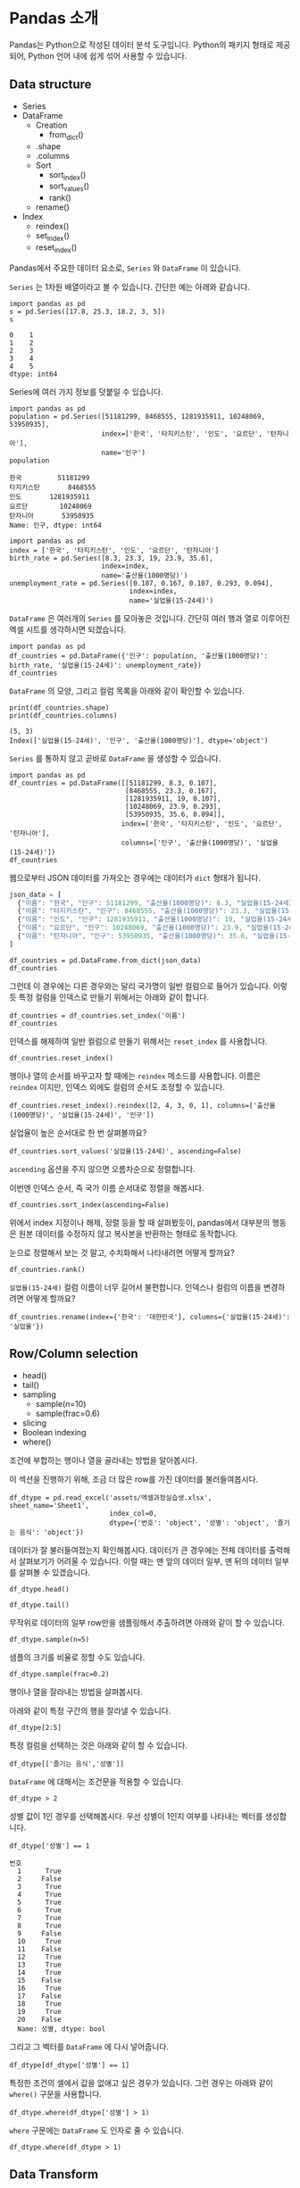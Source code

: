 * Pandas 소개

#+BEGIN_SRC ipython :session :exports none
  %matplotlib inline
  from tabulate import tabulate

  def tab(df):
      print(tabulate(df, headers='keys', tablefmt='orgtbl'))
#+END_SRC

Pandas는 Python으로 작성된 데이터 분석 도구입니다. Python의 패키지 형태로 제공되어, Python 언어 내에 쉽게 섞어 사용할 수 있습니다.


** Data structure

   - Series
   - DataFrame
     - Creation
       - from_dict()
     - .shape
     - .columns
     - Sort
       - sort_index()
       - sort_values()
       - rank()
     - rename()
   - Index
     - reindex()
     - set_index()
     - reset_index()


Pandas에서 주요한 데이터 요소로, ~Series~ 와 ~DataFrame~ 이 있습니다.

~Series~ 는 1차원 배열이라고 볼 수 있습니다. 간단한 예는 아래와 같습니다.

#+BEGIN_SRC ipython :session :results raw :exports both
  import pandas as pd
  s = pd.Series([17.8, 25.3, 18.2, 3, 5])
  s
#+END_SRC

#+RESULTS:
#+BEGIN_EXAMPLE
  0    1
  1    2
  2    3
  3    4
  4    5
  dtype: int64
#+END_EXAMPLE

Series에 여러 가지 정보를 덧붙일 수 있습니다.

#+BEGIN_SRC ipython :session :results raw :exports both
  import pandas as pd
  population = pd.Series([51181299, 8468555, 1281935911, 10248069, 53950935],
                         index=['한국', '타지키스탄', '인도', '요르단', '탄자니아'],
                         name='인구')
  population
#+END_SRC

#+RESULTS:
#+BEGIN_EXAMPLE
  한국         51181299
  타지키스탄       8468555
  인도       1281935911
  요르단        10248069
  탄자니아       53950935
  Name: 인구, dtype: int64
#+END_EXAMPLE

#+BEGIN_SRC ipython :session :results raw :exports both
  import pandas as pd
  index = ['한국', '타지키스탄', '인도', '요르단', '탄자니아']
  birth_rate = pd.Series([8.3, 23.3, 19, 23.9, 35.6],
                         index=index,
                         name='출산율(1000명당)')
  unemployment_rate = pd.Series([0.107, 0.167, 0.107, 0.293, 0.094],
                                index=index,
                                name='실업율(15-24세)')
#+END_SRC

~DataFrame~ 은 여러개의 ~Series~ 를 모아놓은 것입니다. 간단히 여러 행과 열로 이루어진 엑셀 시트를 생각하시면 되겠습니다.

#+BEGIN_SRC ipython :session :results raw :exports code
  import pandas as pd
  df_countries = pd.DataFrame({'인구': population, '출산율(1000명당)': birth_rate, '실업율(15-24세)': unemployment_rate})
  df_countries
#+END_SRC

#+BEGIN_SRC ipython :session :results raw output :exports result
tab(df_countries)
#+END_SRC
#+RESULTS:
|            | 실업율(15-24세) |        인구 | 출산율(1000명당) |
|------------+-----------------+-------------+------------------|
| 한국       |           0.107 | 5.11813e+07 |              8.3 |
| 타지키스탄 |           0.167 | 8.46856e+06 |             23.3 |
| 인도       |           0.107 | 1.28194e+09 |               19 |
| 요르단     |           0.293 | 1.02481e+07 |             23.9 |
| 탄자니아   |           0.094 | 5.39509e+07 |             35.6 |

~DataFrame~ 의 모양, 그리고 컬럼 목록을 아래와 같이 확인할 수 있습니다.

#+BEGIN_SRC ipython :session :results output :exports both
  print(df_countries.shape)
  print(df_countries.columns)
#+END_SRC

#+RESULTS:
: (5, 3)
: Index(['실업율(15-24세)', '인구', '출산율(1000명당)'], dtype='object')


~Series~ 를 통하지 않고 곧바로 ~DataFrame~ 을 생성할 수 있습니다.

#+BEGIN_SRC ipython :session :results raw :exports code
  import pandas as pd
  df_countries = pd.DataFrame([[51181299, 8.3, 0.107],
                               [8468555, 23.3, 0.167],
                               [1281935911, 19, 0.107],
                               [10248069, 23.9, 0.293],
                               [53950935, 35.6, 0.094]],
                              index=['한국', '타지키스탄', '인도', '요르단', '탄자니아'],
                              columns=['인구', '출산율(1000명당)', '실업율(15-24세)'])
  df_countries
#+END_SRC

#+BEGIN_SRC ipython :session :results raw output :exports result
tab(df_countries)
#+END_SRC

#+RESULTS:
|            |        인구 | 출산율(1000명당) | 실업율(15-24세) |
|------------+-------------+------------------+-----------------|
| 한국       | 5.11813e+07 |              8.3 |           0.107 |
| 타지키스탄 | 8.46856e+06 |             23.3 |           0.167 |
| 인도       | 1.28194e+09 |               19 |           0.107 |
| 요르단     | 1.02481e+07 |             23.9 |           0.293 |
| 탄자니아   | 5.39509e+07 |             35.6 |           0.094 |


웹으로부터 JSON 데이터를 가져오는 경우에는 데이터가 ~dict~ 형태가 됩니다.


#+BEGIN_SRC javascript
  json_data = [
    {"이름": "한국", "인구": 51181299, "출산율(1000명당)": 8.3, "실업율(15-24세)": 0.107},
    {"이름": "타지키스탄", "인구": 8468555, "출산율(1000명당)": 23.3, "실업율(15-24세)": 0.167},
    {"이름": "인도", "인구": 1281935911, "출산율(1000명당)": 19, "실업율(15-24세)": 0.107},
    {"이름": "요르단", "인구": 10248069, "출산율(1000명당)": 23.9, "실업율(15-24세)": 0.293},
    {"이름": "탄자니아", "인구": 53950935, "출산율(1000명당)": 35.6, "실업율(15-24세)": 0.094}
  ]
#+END_SRC

#+BEGIN_SRC ipython :session :results raw output :exports none
  json_data = [
    {"이름": "한국", "인구": 51181299, "출산율(1000명당)": 8.3, "실업율(15-24세)": 0.107},
    {"이름": "타지키스탄", "인구": 8468555, "출산율(1000명당)": 23.3, "실업율(15-24세)": 0.167},
    {"이름": "인도", "인구": 1281935911, "출산율(1000명당)": 19, "실업율(15-24세)": 0.107},
    {"이름": "요르단", "인구": 10248069, "출산율(1000명당)": 23.9, "실업율(15-24세)": 0.293},
    {"이름": "탄자니아", "인구": 53950935, "출산율(1000명당)": 35.6, "실업율(15-24세)": 0.094}
  ]
#+END_SRC

#+BEGIN_SRC ipython :session :results raw :exports code
  df_countries = pd.DataFrame.from_dict(json_data)
  df_countries
#+END_SRC

#+BEGIN_SRC ipython :session :results raw output :exports result
  tab(df_countries)
#+END_SRC

#+RESULTS:
|   | 실업율(15-24세) | 이름       |       인구 | 출산율(1000명당) |
|---+-----------------+------------+------------+------------------|
| 0 |           0.107 | 한국       |   51181299 |              8.3 |
| 1 |           0.167 | 타지키스탄 |    8468555 |             23.3 |
| 2 |           0.107 | 인도       | 1281935911 |               19 |
| 3 |           0.293 | 요르단     |   10248069 |             23.9 |
| 4 |           0.094 | 탄자니아   |   53950935 |             35.6 |

그런데 이 경우에는 다른 경우와는 달리 국가명이 일반 컬럼으로 들어가 있습니다. 이렇듯 특정 컬럼을 인덱스로 만들기 위해서는 아래와 같이 합니다.

#+BEGIN_SRC ipython :session :results raw :exports code
  df_countries = df_countries.set_index('이름')
  df_countries
#+END_SRC

#+BEGIN_SRC ipython :session :results raw output :exports result
  tab(df_countries)
#+END_SRC
#+RESULTS:
| 이름       | 실업율(15-24세) |        인구 | 출산율(1000명당) |
|------------+-----------------+-------------+------------------|
| 한국       |           0.107 | 5.11813e+07 |              8.3 |
| 타지키스탄 |           0.167 | 8.46856e+06 |             23.3 |
| 인도       |           0.107 | 1.28194e+09 |               19 |
| 요르단     |           0.293 | 1.02481e+07 |             23.9 |
| 탄자니아   |           0.094 | 5.39509e+07 |             35.6 |

인덱스를 해제하여 일반 컬럼으로 만들기 위해서는 ~reset_index~ 를 사용합니다.

#+BEGIN_SRC ipython :session :results raw :exports code
  df_countries.reset_index()
#+END_SRC

#+BEGIN_SRC ipython :session :results raw output :exports result
  tab(df_countries.reset_index())
#+END_SRC

#+RESULTS:
|   | 이름       | 실업율(15-24세) |       인구 | 출산율(1000명당) |
|---+------------+-----------------+------------+------------------|
| 0 | 한국       |           0.107 |   51181299 |              8.3 |
| 1 | 타지키스탄 |           0.167 |    8468555 |             23.3 |
| 2 | 인도       |           0.107 | 1281935911 |               19 |
| 3 | 요르단     |           0.293 |   10248069 |             23.9 |
| 4 | 탄자니아   |           0.094 |   53950935 |             35.6 |

행이나 열의 순서를 바꾸고자 할 때에는 ~reindex~ 메소드를 사용합니다. 이름은 ~reindex~ 이지만, 인덱스 외에도 컬럼의 순서도 조정할 수 있습니다.

#+BEGIN_SRC ipython :session :results raw :exports code
  df_countries.reset_index().reindex([2, 4, 3, 0, 1], columns=['출산율(1000명당)', '실업율(15-24세)', '인구'])
#+END_SRC

#+BEGIN_SRC ipython :session :results raw output :exports result
  tab(df_countries.reset_index().reindex([2, 4, 3, 0, 1], columns=['출산율(1000명당)', '실업율(15-24세)', '인구']))
#+END_SRC
#+RESULTS:
|   | 출산율(1000명당) | 실업율(15-24세) |        인구 |
|---+------------------+-----------------+-------------|
| 2 |               19 |           0.107 | 1.28194e+09 |
| 4 |             35.6 |           0.094 | 5.39509e+07 |
| 3 |             23.9 |           0.293 | 1.02481e+07 |
| 0 |              8.3 |           0.107 | 5.11813e+07 |
| 1 |             23.3 |           0.167 | 8.46856e+06 |

실업율이 높은 순서대로 한 번 살펴볼까요?

#+BEGIN_SRC ipython :session :results raw :exports code
  df_countries.sort_values('실업율(15-24세)', ascending=False)
#+END_SRC

#+BEGIN_SRC ipython :session :results raw output :exports result
  tab(df_countries.sort_values('실업율(15-24세)', ascending=False))
#+END_SRC

#+RESULTS:
|            | 실업율(15-24세) |        인구 | 출산율(1000명당) |
|------------+-----------------+-------------+------------------|
| 요르단     |           0.293 | 1.02481e+07 |             23.9 |
| 타지키스탄 |           0.167 | 8.46856e+06 |             23.3 |
| 한국       |           0.107 | 5.11813e+07 |              8.3 |
| 인도       |           0.107 | 1.28194e+09 |               19 |
| 탄자니아   |           0.094 | 5.39509e+07 |             35.6 |

~ascending~ 옵션을 주지 않으면 오름차순으로 정렬합니다.

이번엔 인덱스 순서, 즉 국가 이름 순서대로 정렬을 해봅시다.

#+BEGIN_SRC ipython :session :results raw :exports code
  df_countries.sort_index(ascending=False)
#+END_SRC

#+BEGIN_SRC ipython :session :results raw output :exports result
  tab(df_countries.sort_index(ascending=False))
#+END_SRC

#+RESULTS:
|            | 실업율(15-24세) |        인구 | 출산율(1000명당) |
|------------+-----------------+-------------+------------------|
| 한국       |           0.107 | 5.11813e+07 |              8.3 |
| 탄자니아   |           0.094 | 5.39509e+07 |             35.6 |
| 타지키스탄 |           0.167 | 8.46856e+06 |             23.3 |
| 인도       |           0.107 | 1.28194e+09 |               19 |
| 요르단     |           0.293 | 1.02481e+07 |             23.9 |

위에서 index 지정이나 해제, 정렬 등을 할 때 살펴봤듯이, pandas에서 대부분의 행동은 원본 데이터를 수정하지 않고 복사본을 반환하는 형태로 동작합니다.

눈으로 정렬해서 보는 것 말고, 수치화해서 나타내려면 어떻게 할까요?

#+BEGIN_SRC ipython :session :results raw :exports code
  df_countries.rank()
#+END_SRC

#+BEGIN_SRC ipython :session :results raw output :exports result
  tab(df_countries.rank())
#+END_SRC

#+RESULTS:
|            | 실업율(15-24세) | 인구 | 출산율(1000명당) |
|------------+-----------------+------+------------------|
| 한국       |             2.5 |    3 |                1 |
| 타지키스탄 |               4 |    1 |                3 |
| 인도       |             2.5 |    5 |                2 |
| 요르단     |               5 |    2 |                4 |
| 탄자니아   |               1 |    4 |                5 |

~실업율(15-24세)~ 컬럼 이름이 너무 길어서 불편합니다. 인덱스나 컬럼의 이름을 변경하려면 어떻게 할까요?

#+BEGIN_SRC ipython :session :results raw :exports code
  df_countries.rename(index={'한국': '대한민국'}, columns={'실업율(15-24세)': '실업율'})
#+END_SRC

#+BEGIN_SRC ipython :session :results raw output :exports result
  tab(df_countries.rename(index={'한국': '대한민국'}, columns={'실업율(15-24세)': '실업율'}))
#+END_SRC

#+RESULTS:
|            |        인구 | 출산율(1000명당) | 실업율 |
|------------+-------------+------------------+--------|
| 대한민국   | 5.11813e+07 |              8.3 |  0.107 |
| 타지키스탄 | 8.46856e+06 |             23.3 |  0.167 |
| 인도       | 1.28194e+09 |               19 |  0.107 |
| 요르단     | 1.02481e+07 |             23.9 |  0.293 |
| 탄자니아   | 5.39509e+07 |             35.6 |  0.094 |


** Row/Column selection

   - head()
   - tail()
   - sampling
     - sample(n=10)
     - sample(frac=0.6)
   - slicing
   - Boolean indexing
   - where()

조건에 부합하는 행이나 열을 골라내는 방법을 알아봅시다.

이 섹션을 진행하기 위해, 조금 더 많은 row를 가진 데이터를 불러들여봅시다.

#+BEGIN_SRC ipython :session :exports code :results raw
  df_dtype = pd.read_excel('assets/엑셀과정실습생.xlsx', sheet_name='Sheet1',
                           index_col=0,
                           dtype={'번호': 'object', '성별': 'object', '즐기는 음식': 'object'})
#+END_SRC

데이터가 잘 불러들여졌는지 확인해봅시다. 데이터가 큰 경우에는 전체 데이터를 출력해서 살펴보기가 어려울 수 있습니다. 이럴 때는 맨 앞의 데이터 일부, 맨 뒤의 데이터 일부를 살펴볼 수 있겠습니다.

#+BEGIN_SRC ipython :session :results raw :exports code
df_dtype.head()
#+END_SRC

#+BEGIN_SRC ipython :session :results raw output :exports result
tab(df_dtype.head())
#+END_SRC

#+RESULTS:
| 번호 | 나이 | 성별 | 신장(cm) | 몸무게(kg) | 즐기는 음식 |
|------+------+------+----------+------------+-------------|
|    1 |   30 |    1 |      183 |         82 |           1 |
|    2 |   28 |    2 |      160 |         62 |           3 |
|    3 |   27 |    1 |      178 |         77 |           2 |
|    4 |   23 |    1 |      172 |         70 |           2 |
|    5 |   25 |    1 |      168 |         72 |           3 |

#+BEGIN_SRC ipython :session :results raw :exports code
df_dtype.tail()
#+END_SRC

#+BEGIN_SRC ipython :session :results raw output :exports result
tab(df_dtype.tail())
#+END_SRC

#+RESULTS:
| 번호 | 나이 | 성별 | 신장(cm) | 몸무게(kg) | 즐기는 음식 |
|------+------+------+----------+------------+-------------|
|   16 |   33 |    1 |      177 |         72 |           2 |
|   17 |   38 |    2 |      159 |         55 |           1 |
|   18 |   26 |    1 |      166 |         69 |           3 |
|   19 |   26 |    1 |      169 |         66 |           2 |
|   20 |   28 |    2 |      159 |         60 |           2 |

무작위로 데이터의 일부 row만을 샘플링해서 추출하려면 아래와 같이 할 수 있습니다.

#+BEGIN_SRC ipython :session :results raw :exports code
df_dtype.sample(n=5)
#+END_SRC

#+BEGIN_SRC ipython :session :results raw output :exports result
tab(df_dtype.sample(n=5))
#+END_SRC

#+RESULTS:
| 번호 | 나이 | 성별 | 신장(cm) | 몸무게(kg) | 즐기는 음식 |
|------+------+------+----------+------------+-------------|
|    1 |   30 |    1 |      183 |         82 |           1 |
|    4 |   23 |    1 |      172 |         70 |           2 |
|   20 |   28 |    2 |      159 |         60 |           2 |
|    3 |   27 |    1 |      178 |         77 |           2 |
|   12 |   26 |    1 |      173 |         70 |           2 |

샘플의 크기를 비율로 정할 수도 있습니다.

#+BEGIN_SRC ipython :session :results raw :exports code
df_dtype.sample(frac=0.2)
#+END_SRC

#+BEGIN_SRC ipython :session :results raw output :exports result
tab(df_dtype.sample(frac=0.2))
#+END_SRC

#+RESULTS:
| 번호 | 나이 | 성별 | 신장(cm) | 몸무게(kg) | 즐기는 음식 |
|------+------+------+----------+------------+-------------|
|   10 |   31 |    1 |      183 |         77 |           3 |
|   19 |   26 |    1 |      169 |         66 |           2 |
|   18 |   26 |    1 |      166 |         69 |           3 |
|   17 |   38 |    2 |      159 |         55 |           1 |

행이나 열을 잘라내는 방법을 살펴봅시다.

아래와 같이 특정 구간의 행을 잘라낼 수 있습니다.

#+BEGIN_SRC ipython :session :results raw :exports code
df_dtype[2:5]
#+END_SRC

#+BEGIN_SRC ipython :session :results raw output :exports result
tab(df_dtype[2:5])
#+END_SRC

#+RESULTS:
| 번호 | 나이 | 성별 | 신장(cm) | 몸무게(kg) | 즐기는 음식 |
|------+------+------+----------+------------+-------------|
|    3 |   27 |    1 |      178 |         77 |           2 |
|    4 |   23 |    1 |      172 |         70 |           2 |
|    5 |   25 |    1 |      168 |         72 |           3 |

특정 컬럼을 선택하는 것은 아래와 같이 할 수 있습니다.

#+BEGIN_SRC ipython :session :results raw :exports code
df_dtype[['즐기는 음식','성별']]
#+END_SRC

#+BEGIN_SRC ipython :session :results raw output :exports result
tab(df_dtype[['즐기는 음식','성별']])
#+END_SRC

#+RESULTS:
| 번호 | 즐기는 음식 | 성별 |
|------+-------------+------|
|    1 |           1 |    1 |
|    2 |           3 |    2 |
|    3 |           2 |    1 |
|    4 |           2 |    1 |
|    5 |           3 |    1 |
|    6 |           1 |    1 |
|    7 |           1 |    1 |
|    8 |           3 |    1 |
|    9 |           2 |    2 |
|   10 |           3 |    1 |
|   11 |           1 |    2 |
|   12 |           2 |    1 |
|   13 |           3 |    1 |
|   14 |           3 |    1 |
|   15 |           2 |    2 |
|   16 |           2 |    1 |
|   17 |           1 |    2 |
|   18 |           3 |    1 |
|   19 |           2 |    1 |
|   20 |           2 |    2 |

~DataFrame~ 에 대해서는 조건문을 적용할 수 있습니다.

#+BEGIN_SRC ipython :session :results raw :exports code
df_dtype > 2
#+END_SRC

#+BEGIN_SRC ipython :session :results raw output :exports result
tab(df_dtype > 2)
#+END_SRC

#+RESULTS:
| 번호 | 나이 | 성별 | 신장(cm) | 몸무게(kg) | 즐기는 음식 |
|------+------+------+----------+------------+-------------|
|    1 |    1 |    0 |        1 |          1 |           0 |
|    2 |    1 |    0 |        1 |          1 |           1 |
|    3 |    1 |    0 |        1 |          1 |           0 |
|    4 |    1 |    0 |        1 |          1 |           0 |
|    5 |    1 |    0 |        1 |          1 |           1 |
|    6 |    1 |    0 |        1 |          1 |           0 |
|    7 |    1 |    0 |        1 |          1 |           0 |
|    8 |    1 |    0 |        1 |          1 |           1 |
|    9 |    1 |    0 |        1 |          1 |           0 |
|   10 |    1 |    0 |        1 |          1 |           1 |
|   11 |    1 |    0 |        1 |          1 |           0 |
|   12 |    1 |    0 |        1 |          1 |           0 |
|   13 |    1 |    0 |        1 |          1 |           1 |
|   14 |    1 |    0 |        1 |          1 |           1 |
|   15 |    1 |    0 |        1 |          1 |           0 |
|   16 |    1 |    0 |        1 |          1 |           0 |
|   17 |    1 |    0 |        1 |          1 |           0 |
|   18 |    1 |    0 |        1 |          1 |           1 |
|   19 |    1 |    0 |        1 |          1 |           0 |
|   20 |    1 |    0 |        1 |          1 |           0 |

성별 값이 1인 경우를 선택해봅시다. 우선 성별이 1인지 여부를 나타내는 벡터를 생성합니다.

#+BEGIN_SRC ipython :session :results raw :exports both
df_dtype['성별'] == 1
#+END_SRC

#+RESULTS:
#+BEGIN_EXAMPLE
번호
  1      True
  2     False
  3      True
  4      True
  5      True
  6      True
  7      True
  8      True
  9     False
  10     True
  11    False
  12     True
  13     True
  14     True
  15    False
  16     True
  17    False
  18     True
  19     True
  20    False
  Name: 성별, dtype: bool
#+END_EXAMPLE

그리고 그 벡터를 ~DataFrame~ 에 다시 넣어줍니다.

#+BEGIN_SRC ipython :session :results raw :exports code
  df_dtype[df_dtype['성별'] == 1]
#+END_SRC

#+BEGIN_SRC ipython :session :results raw output :exports result
  tab(df_dtype[df_dtype['성별'] == 1])
#+END_SRC

#+RESULTS:
| 번호 | 나이 | 성별 | 신장(cm) | 몸무게(kg) | 즐기는 음식 |
|------+------+------+----------+------------+-------------|
|    1 |   30 |    1 |      183 |         82 |           1 |
|    3 |   27 |    1 |      178 |         77 |           2 |
|    4 |   23 |    1 |      172 |         70 |           2 |
|    5 |   25 |    1 |      168 |         72 |           3 |
|    6 |   27 |    1 |      179 |         77 |           1 |
|    7 |   26 |    1 |      169 |         71 |           1 |
|    8 |   29 |    1 |      171 |         75 |           3 |
|   10 |   31 |    1 |      183 |         77 |           3 |
|   12 |   26 |    1 |      173 |         70 |           2 |
|   13 |   35 |    1 |      173 |         68 |           3 |
|   14 |   24 |    1 |      176 |         66 |           3 |
|   16 |   33 |    1 |      177 |         72 |           2 |
|   18 |   26 |    1 |      166 |         69 |           3 |
|   19 |   26 |    1 |      169 |         66 |           2 |

특정한 조건의 셀에서 값을 없애고 싶은 경우가 있습니다. 그런 경우는 아래와 같이 ~where()~ 구문을 사용합니다.

#+BEGIN_SRC ipython :session :results raw :exports code
df_dtype.where(df_dtype['성별'] > 1)
#+END_SRC

#+BEGIN_SRC ipython :session :results raw output :exports result
tab(df_dtype.where(df_dtype['성별'] > 1))
#+END_SRC

#+RESULTS:
| 번호 | 나이 | 성별 | 신장(cm) | 몸무게(kg) | 즐기는 음식 |
|------+------+------+----------+------------+-------------|
|    1 |  nan |  nan |      nan |        nan |         nan |
|    2 |   28 |    2 |      160 |         62 |           3 |
|    3 |  nan |  nan |      nan |        nan |         nan |
|    4 |  nan |  nan |      nan |        nan |         nan |
|    5 |  nan |  nan |      nan |        nan |         nan |
|    6 |  nan |  nan |      nan |        nan |         nan |
|    7 |  nan |  nan |      nan |        nan |         nan |
|    8 |  nan |  nan |      nan |        nan |         nan |
|    9 |   34 |    2 |      158 |         60 |           2 |
|   10 |  nan |  nan |      nan |        nan |         nan |
|   11 |   26 |    2 |      162 |         59 |           1 |
|   12 |  nan |  nan |      nan |        nan |         nan |
|   13 |  nan |  nan |      nan |        nan |         nan |
|   14 |  nan |  nan |      nan |        nan |         nan |
|   15 |   29 |    2 |      170 |         70 |           2 |
|   16 |  nan |  nan |      nan |        nan |         nan |
|   17 |   38 |    2 |      159 |         55 |           1 |
|   18 |  nan |  nan |      nan |        nan |         nan |
|   19 |  nan |  nan |      nan |        nan |         nan |
|   20 |   28 |    2 |      159 |         60 |           2 |

~where~ 구문에는 ~DataFrame~ 도 인자로 줄 수 있습니다.

#+BEGIN_SRC ipython :session :results raw :exports code
df_dtype.where(df_dtype > 1)
#+END_SRC

#+BEGIN_SRC ipython :session :results raw output :exports result
tab(df_dtype.where(df_dtype > 1))
#+END_SRC

#+RESULTS:
| 번호 | 나이 | 성별 | 신장(cm) | 몸무게(kg) | 즐기는 음식 |
|------+------+------+----------+------------+-------------|
|    1 |   30 |  nan |      183 |         82 |         nan |
|    2 |   28 |    2 |      160 |         62 |           3 |
|    3 |   27 |  nan |      178 |         77 |           2 |
|    4 |   23 |  nan |      172 |         70 |           2 |
|    5 |   25 |  nan |      168 |         72 |           3 |
|    6 |   27 |  nan |      179 |         77 |         nan |
|    7 |   26 |  nan |      169 |         71 |         nan |
|    8 |   29 |  nan |      171 |         75 |           3 |
|    9 |   34 |    2 |      158 |         60 |           2 |
|   10 |   31 |  nan |      183 |         77 |           3 |
|   11 |   26 |    2 |      162 |         59 |         nan |
|   12 |   26 |  nan |      173 |         70 |           2 |
|   13 |   35 |  nan |      173 |         68 |           3 |
|   14 |   24 |  nan |      176 |         66 |           3 |
|   15 |   29 |    2 |      170 |         70 |           2 |
|   16 |   33 |  nan |      177 |         72 |           2 |
|   17 |   38 |    2 |      159 |         55 |         nan |
|   18 |   26 |  nan |      166 |         69 |           3 |
|   19 |   26 |  nan |      169 |         66 |           2 |
|   20 |   28 |    2 |      159 |         60 |           2 |


** Data Transform

데이터에 변경을 가하는 방법을 알아봅시다.


 - Series.map()
 - Series.apply()
 - DataFrame.apply()
 - DataFrame.applymap()


Series에서는 ~map~ 과 ~apply~ 를 사용할 수 있습니다. 

~map~ 은 주어진 원소의 값을 상응하는 다른 값으로 변환합니다. map은 하나의 기본인자를 받는데, ~dict~ 혹은 함수를 넣을 수 있습니다.

#+BEGIN_SRC ipython :session :results raw :exports both
  import pandas as pd
  s = pd.Series([200, 300, 400, 500])
  d = {200: 'OK', 300: 'Redirect', 400: 'Client error', 500: 'Server error'}
  s.map(d)
#+END_SRC

#+RESULTS:
#+BEGIN_EXAMPLE
  0              OK
  1        Redirect
  2    Client error
  3    Server error
  dtype: object
#+END_EXAMPLE


또는 모든 값이 포함된 ~dict~ 대신, 값을 계산하는 규칙이 담긴 함수를 넣을 수도 있습니다.

#+BEGIN_SRC ipython :session :results raw :exports both
  import pandas as pd
  s = pd.Series([13, 22, 31, 44, 55])
  s.map(lambda x: round(x, -1))
#+END_SRC

#+RESULTS:
#+BEGIN_EXAMPLE
  0    10
  1    20
  2    30
  3    40
  4    60
  dtype: int64
#+END_EXAMPLE

이와 비슷하게, ~apply~ 함수도 인자로 함수를 주어 비슷한 결과를 줄 수 있습니다.

#+BEGIN_SRC ipython :session :results raw :exports both
  import pandas as pd
  s = pd.Series([13, 22, 31, 44, 55])
  s.apply(lambda x: round(x, -1))
#+END_SRC

#+RESULTS:
#+BEGIN_EXAMPLE
  0    10
  1    20
  2    30
  3    40
  4    60
  dtype: int64
#+END_EXAMPLE

두 함수의 주요한 차이점은, ~apply~ 는 ~args~ 인자 등을 사용해 함수에 전달될 인자를 지정할 수 있다는 점에 있습니다. 

~DataFrame~ 에 대해서 값을 변경할 때도, 특정한 한 개의 컬럼만을 변화시킬 때는 그 컬럼에 대한 ~Series~ 를 다루는 셈이기 때문에, 위의 상황과 동일하다고 볼 수 있습니다.

(다시 한번 주의할 사항은, 여기서 apply, map 등 변환 함수는, 본 데이터를 변화시키지는 않고, 변화된 복사본을 반환합니다.)

DataFrame에 대해서는 ~apply~, ~applymap~ 을 사용할 수 있습니다.

#+BEGIN_SRC ipython :session :results raw :exports result
df_dtype[['신장(cm)', '몸무게(kg)']].apply(lambda x: round(x, -1))
#+END_SRC

#+RESULTS:
#+BEGIN_EXAMPLE
    신장(cm)  몸무게(kg)
  번호                 
  1      180       80
  2      160       60
  3      180       80
  4      170       70
  5      170       70
  6      180       80
  7      170       70
  8      170       80
  9      160       60
  10     180       80
  11     160       60
  12     170       70
  13     170       70
  14     180       70
  15     170       70
  16     180       70
  17     160       60
  18     170       70
  19     170       70
  20     160       60
#+END_EXAMPLE

#+BEGIN_SRC ipython :session :results raw :exports result
df_dtype[['신장(cm)', '몸무게(kg)']].applymap(lambda x: round(x, -1))
#+END_SRC

#+RESULTS:
#+BEGIN_EXAMPLE
    신장(cm)  몸무게(kg)
  번호                 
  1      180       80
  2      160       60
  3      180       80
  4      170       70
  5      170       70
  6      180       80
  7      170       70
  8      170       80
  9      160       60
  10     180       80
  11     160       60
  12     170       70
  13     170       70
  14     180       70
  15     170       70
  16     180       70
  17     160       60
  18     170       70
  19     170       70
  20     160       60
#+END_EXAMPLE

~apply~ 와 ~applymap~ 이 비슷한 기능을 하는 것 같습니다. 하지만 ~apply~ 는 아래와 같이 각 열 전체, 각 행 전체에 대해 사용할 수 있습니다.

#+BEGIN_SRC ipython :session :results raw :exports result
  df_dtype[['신장(cm)', '몸무게(kg)']].apply(lambda x: np.mean(x), axis=0)
#+END_SRC

#+RESULTS:
#+BEGIN_EXAMPLE
  신장(cm)      170.25
  몸무게(kg)     68.90
  dtype: float64
#+END_EXAMPLE

#+BEGIN_SRC ipython :session :results raw :exports result
  df_dtype[['신장(cm)', '몸무게(kg)']].apply(lambda x: np.mean(x), axis=1)
#+END_SRC

#+RESULTS:
#+BEGIN_EXAMPLE
번호
  1     132.5
  2     111.0
  3     127.5
  4     121.0
  5     120.0
  6     128.0
  7     120.0
  8     123.0
  9     109.0
  10    130.0
  11    110.5
  12    121.5
  13    120.5
  14    121.0
  15    120.0
  16    124.5
  17    107.0
  18    117.5
  19    117.5
  20    109.5
  dtype: float64
#+END_EXAMPLE

이것은 ~apply~ 에게 전달된 함수가 차원을 줄이는 함수인 경우에만 해당됩니다. 예를 들어, ~np.sum~ 이나 ~np.mean~ 함수는 배열을 주면 하나의 값을 반환합니다. ~apply~ 는 이런 함수도 처리할 수 있습니다. 하지만 ~applymap~ 은 하나하나의 원소를 함수에 전달하기 때문에 하나의 값을 받아 하나의 값을 반환하는, Numpy식 표현에 따르면 ufunc(universal function)만을 사용해야 합니다.


** Reshaping

 - merge()
 - pivot_table()
 - melt()


마지막으로, 데이터의 모양을 변경하는 기능을 살펴보겠습니다.

*** merge

우선, ~merge~ 에 대해 살펴보겠습니다. ~merge~ 는 앞서 [[file:excel-1.org][Excel 파일 다루기 1]]에서 설명했듯이, Excel의 vlookup 기능과 같다고 할 수 있습니다.

#+BEGIN_SRC ipython :session :results raw :exports code
  df_food = pd.DataFrame([('한식', 31), ('일식', 4), ('중식', 54)], index=[1, 2, 3], columns=['음식이름', '식당 수'])
  df_food
#+END_SRC

#+RESULTS:
#+BEGIN_EXAMPLE
  음식이름  식당 수
  1   한식    31
  2   일식     4
  3   중식    54
#+END_EXAMPLE

#+BEGIN_SRC ipython :session :results raw :exports code
  pd.merge(df_dtype, df_food, left_on='즐기는 음식', right_index=True)
#+END_SRC

#+BEGIN_SRC ipython :session :results raw output :exports result
  tab(pd.merge(df_dtype, df_food, left_on='즐기는 음식', right_index=True))
#+END_SRC

#+RESULTS:
| 번호 | 나이 | 성별 | 신장(cm) | 몸무게(kg) | 즐기는 음식 | 음식이름 | 식당 수 |
|------+------+------+----------+------------+-------------+----------+---------|
|    1 |   30 |    1 |      183 |         82 |           1 | 한식     |      31 |
|    2 |   28 |    2 |      160 |         62 |           3 | 중식     |      54 |
|    3 |   27 |    1 |      178 |         77 |           2 | 일식     |       4 |
|    4 |   23 |    1 |      172 |         70 |           2 | 일식     |       4 |
|    5 |   25 |    1 |      168 |         72 |           3 | 중식     |      54 |
|    6 |   27 |    1 |      179 |         77 |           1 | 한식     |      31 |
|    7 |   26 |    1 |      169 |         71 |           1 | 한식     |      31 |
|    8 |   29 |    1 |      171 |         75 |           3 | 중식     |      54 |
|    9 |   34 |    2 |      158 |         60 |           2 | 일식     |       4 |
|   10 |   31 |    1 |      183 |         77 |           3 | 중식     |      54 |
|   11 |   26 |    2 |      162 |         59 |           1 | 한식     |      31 |
|   12 |   26 |    1 |      173 |         70 |           2 | 일식     |       4 |
|   13 |   35 |    1 |      173 |         68 |           3 | 중식     |      54 |
|   14 |   24 |    1 |      176 |         66 |           3 | 중식     |      54 |
|   15 |   29 |    2 |      170 |         70 |           2 | 일식     |       4 |
|   16 |   33 |    1 |      177 |         72 |           2 | 일식     |       4 |
|   17 |   38 |    2 |      159 |         55 |           1 | 한식     |      31 |
|   18 |   26 |    1 |      166 |         69 |           3 | 중식     |      54 |
|   19 |   26 |    1 |      169 |         66 |           2 | 일식     |       4 |
|   20 |   28 |    2 |      159 |         60 |           2 | 일식     |       4 |

~merge~ 는 왼쪽, 오른쪽 두 개의 ~DataFrame~ 을 병합합니다. 병합할 때 기준이 되는 컬럼을 지정해야 하는데, 왼쪽 ~DataFrame~ 에서 한 개의 컬럼, 오른쪽 ~DataFrame~ 에서 한 개의 컬럼을 지정합니다. 양쪽 각 기준 컬럼의 값이 서로 일치할 때 해당 행을 병합합니다.

 - ~left_on='컬럼이름'~
 - ~left_index=True~
 - ~right_on='컬럼이름'~
 - ~right_index=True~
 - ~on='컬럼이름'~

양쪽 ~DataFrame~ 에서 각각 기준이 되는 컬럼의 이름이 서로 같을 때는 ~on='컬럼이름'~ 인자를 사용합니다. 양쪽 ~DataFrame~ 의 기준 컬럼의 이름이 서로 다를 때는 ~left_on='컬럼이름'~, ~right_on='컬럼이름'~ 을 사용해서 각각 컬럼의 이름을 지정합니다. 만약 기준이 되는 컬럼이 인덱스 컬럼이라면 ~left_index=True~, ~right_index=True~ 를 사용합니다.

#+BEGIN_SRC ipython :session :results raw :exports code
  df_food = pd.DataFrame([(1, '한식', 31), (2, '일식', 4), (3, '중식', 54), (4, '태국음식', 2)], columns=['즐기는 음식', '음식이름', '식당 수'])
  df_food
#+END_SRC

#+RESULTS:
#+BEGIN_EXAMPLE
   즐기는 음식  음식이름  식당 수
  0       1    한식    31
  1       2    일식     4
  2       3    중식    54
  3       4  태국음식     2
#+END_EXAMPLE

#+BEGIN_SRC ipython :session :results raw :exports code
  pd.merge(df_dtype, df_food, on='즐기는 음식')
#+END_SRC

#+BEGIN_SRC ipython :session :results raw output :exports result
  tab(pd.merge(df_dtype, df_food, on='즐기는 음식'))
#+END_SRC

#+RESULTS:
|    | 나이 | 성별 | 신장(cm) | 몸무게(kg) | 즐기는 음식 | 음식이름 | 식당 수 |
|----+------+------+----------+------------+-------------+----------+---------|
|  0 |   30 |    1 |      183 |         82 |           1 | 한식     |      31 |
|  1 |   27 |    1 |      179 |         77 |           1 | 한식     |      31 |
|  2 |   26 |    1 |      169 |         71 |           1 | 한식     |      31 |
|  3 |   26 |    2 |      162 |         59 |           1 | 한식     |      31 |
|  4 |   38 |    2 |      159 |         55 |           1 | 한식     |      31 |
|  5 |   28 |    2 |      160 |         62 |           3 | 중식     |      54 |
|  6 |   25 |    1 |      168 |         72 |           3 | 중식     |      54 |
|  7 |   29 |    1 |      171 |         75 |           3 | 중식     |      54 |
|  8 |   31 |    1 |      183 |         77 |           3 | 중식     |      54 |
|  9 |   35 |    1 |      173 |         68 |           3 | 중식     |      54 |
| 10 |   24 |    1 |      176 |         66 |           3 | 중식     |      54 |
| 11 |   26 |    1 |      166 |         69 |           3 | 중식     |      54 |
| 12 |   27 |    1 |      178 |         77 |           2 | 일식     |       4 |
| 13 |   23 |    1 |      172 |         70 |           2 | 일식     |       4 |
| 14 |   34 |    2 |      158 |         60 |           2 | 일식     |       4 |
| 15 |   26 |    1 |      173 |         70 |           2 | 일식     |       4 |
| 16 |   29 |    2 |      170 |         70 |           2 | 일식     |       4 |
| 17 |   33 |    1 |      177 |         72 |           2 | 일식     |       4 |
| 18 |   26 |    1 |      169 |         66 |           2 | 일식     |       4 |
| 19 |   28 |    2 |      159 |         60 |           2 | 일식     |       4 |

~merge~ 의 중요한 인자 중 하나인 ~how~ 에 대해서 살펴봅시다.

~how~ 인자에 들어갈 수 있는 값으로는 아래와 같은 것들이 있습니다:

 - ~inner~
 - ~left~
 - ~right~
 - ~outer~

~how~ 인자를 지정하지 않으면 기본적으로는 ~inner~ 가 사용됩니다.

하나씩 간단히 살펴보겠습니다. 우선 예제로 사용할 데이터를 보겠습니다.

#+BEGIN_SRC ipython :session :results raw :exports code
  df_left = pd.DataFrame([(1, 'One'), (2, 'Two'), (3, 'Three'), (5, 'Five'), (7, 'Seven'), (9, 'Nine')], columns=['Key', 'EnName'])
  df_left
#+END_SRC

#+BEGIN_SRC ipython :session :results raw output :exports result
tab(df_left)
#+END_SRC

#+RESULTS:
|   | Key | EnName |
|---+-----+--------|
| 0 |   1 | One    |
| 1 |   2 | Two    |
| 2 |   3 | Three  |
| 3 |   5 | Five   |
| 4 |   7 | Seven  |
| 5 |   9 | Nine   |

#+BEGIN_SRC ipython :session :results raw :exports code
  df_right = pd.DataFrame([(2, '이'), (4, '사'), (6, '육'), (8, '팔'), (9, '구'), (10, '십')], columns=['Key', 'KrName'])
  df_right
#+END_SRC

#+BEGIN_SRC ipython :session :results raw output :exports result
tab(df_right)
#+END_SRC

#+RESULTS:
|   | Key | KrName |
|---+-----+--------|
| 0 |   2 | 이     |
| 1 |   4 | 사     |
| 2 |   6 | 육     |
| 3 |   8 | 팔     |
| 4 |   9 | 구     |
| 5 |  10 | 십     |

왼쪽 ~DataFrame~ 은 숫자와 영어 이름, 오른쪽 ~DataFrame~ 은 숫자와 한글 이름이 들어있습니다.

두 ~DataFrame~ 은 짝수 홀수로 이루어져 있는데, 2와 9만 양쪽에 모두 들어있습니다.

#+BEGIN_SRC ipython :session :results raw :exports code
  pd.merge(df_left, df_right, on='Key', how='inner')
#+END_SRC

#+BEGIN_SRC ipython :session :results raw output :exports result
  tab(pd.merge(df_left, df_right, on='Key', how='inner'))
#+END_SRC

#+RESULTS:
|   | Key | EnName | KrName |
|---+-----+--------+--------|
| 0 |   2 | Two    | 이     |
| 1 |   9 | Nine   | 구     |

~inner~ 방식은, 양쪽 모두에 존재하는 key만을 결과로 내놓습니다.

#+BEGIN_SRC ipython :session :results raw :exports code
  pd.merge(df_left, df_right, on='Key', how='left')
#+END_SRC

#+BEGIN_SRC ipython :session :results raw output :exports result
  tab(pd.merge(df_left, df_right, on='Key', how='left'))
#+END_SRC

#+RESULTS:
|   | Key | EnName | KrName |
|---+-----+--------+--------|
| 0 |   1 | One    |    nan |
| 1 |   2 | Two    |     이 |
| 2 |   3 | Three  |    nan |
| 3 |   5 | Five   |    nan |
| 4 |   7 | Seven  |    nan |
| 5 |   9 | Nine   |     구 |

~left~ 방식을 사용하니, key로 사용된 값은 홀수값들, 즉 ~df_left~ 에 존재하는 key들만 남아있습니다. ~df_right~ 에도 등장하는 key들은 값이 병합되어 들어갔지만, ~df_right~ 에만 등장하고 ~df_left~ 에는 없는 key들은 아예 보이지 않습니다. 즉, '기준'이 left ~DataFrame~ 이 되어 결과가 나왔습니다.

그러면 이번엔 ~right~ 방식을 살펴볼까요?

#+BEGIN_SRC ipython :session :results raw :exports code
  pd.merge(df_left, df_right, on='Key', how='right')
#+END_SRC

#+BEGIN_SRC ipython :session :results raw output :exports result
  tab(pd.merge(df_left, df_right, on='Key', how='right'))
#+END_SRC

#+RESULTS:
|   | Key | EnName | KrName |
|---+-----+--------+--------|
| 0 |   2 |    Two | 이     |
| 1 |   9 |   Nine | 구     |
| 2 |   4 |    nan | 사     |
| 3 |   6 |    nan | 육     |
| 4 |   8 |    nan | 팔     |
| 5 |  10 |    nan | 십     |

이번에는 오른쪽 ~DataFrame~ 이 기준이 되었습니다.

그럼 ~outer~ 방식은 어떨까요?

#+BEGIN_SRC ipython :session :results raw :exports code
  pd.merge(df_left, df_right, on='Key', how='outer')
#+END_SRC

#+BEGIN_SRC ipython :session :results raw output :exports result
  tab(pd.merge(df_left, df_right, on='Key', how='outer'))
#+END_SRC

#+RESULTS:
|   | Key | EnName | KrName |
|---+-----+--------+--------|
| 0 |   1 | One    | nan    |
| 1 |   2 | Two    | 이     |
| 2 |   3 | Three  | nan    |
| 3 |   5 | Five   | nan    |
| 4 |   7 | Seven  | nan    |
| 5 |   9 | Nine   | 구     |
| 6 |   4 | nan    | 사     |
| 7 |   6 | nan    | 육     |
| 8 |   8 | nan    | 팔     |
| 9 |  10 | nan    | 십     |

양쪽 한군데서라도 등장한 key는 모두 나왔습니다.

이렇듯, ~inner~, ~outer~는 각각 두 ~DataFrame~ 의 교집합, 합집합인 결과를, ~left~, ~right~ 는 각각 왼쪽 키 집합, 오른쪽 키 집합을 기준으로 한 결과를 돌려줍니다.

이외에도 merge는 한 컬럼이 아니라 여러 컬럼을 기준으로 병합할 수 있는 등, 다양한 조건에서 다양한 인자를 사용해서 수행될 수 있습니다. 여기서 그 모두를 설명하기에는 너무 복잡해질 것 같고, [[https://pandas.pydata.org/pandas-docs/stable/merging.html#database-style-dataframe-joining-merging][pandas 문서]]를 참고하세요.


*** pivot_table

다음으로는 ~pivot_table~ 에 대해서 살펴보겠습니다. 여러분도 Excel에서 종종 사용해보았을테지요.



pivot_table에서는 아래의 세 종류의 축을 지정해야 합니다.

 - rows (index)
 - columns
 - values

row나 column 중 하나의 축만 지정해서 볼 수 있습니다. values를 지정하지 않으면 가능한 모든 values의 조합을 보여줍니다. 

#+BEGIN_SRC ipython :session :results raw :exports code
  pd.pivot_table(df_dtype, index=['성별'])
#+END_SRC

#+BEGIN_SRC ipython :session :results raw output :exports result
  tab(pd.pivot_table(df_dtype, index=['성별']))
#+END_SRC

#+RESULTS:
| 성별 |    나이 | 몸무게(kg) | 신장(cm) |
|------+---------+------------+----------|
|    1 | 27.7143 |    72.2857 |  174.071 |
|    2 |    30.5 |         61 |  161.333 |

#+BEGIN_SRC ipython :session :results raw :exports code
  pd.pivot_table(df_dtype, columns=['성별'])
#+END_SRC

#+BEGIN_SRC ipython :session :results raw output :exports result
  tab(pd.pivot_table(df_dtype, columns=['성별']))
#+END_SRC

#+RESULTS:
|            |       1 |       2 |
|------------+---------+---------|
| 나이       | 27.7143 |    30.5 |
| 몸무게(kg) | 72.2857 |      61 |
| 신장(cm)   | 174.071 | 161.333 |

특정 value에 대해서만 살펴보려면 values에 컬럼명을 적어줍니다.

#+BEGIN_SRC ipython :session :results raw :exports code
  pd.pivot_table(df_dtype, index=['성별'], values='몸무게(kg)')
#+END_SRC

#+BEGIN_SRC ipython :session :results raw output :exports result
  tab(pd.pivot_table(df_dtype, index=['성별'], values='몸무게(kg)'))
#+END_SRC

#+RESULTS:
| 성별 | 몸무게(kg) |
|------+------------|
|    1 |    72.2857 |
|    2 |         61 |

#+BEGIN_SRC ipython :session :results raw :exports code
  pd.pivot_table(df_dtype, columns=['성별'], values='몸무게(kg)')
#+END_SRC

#+BEGIN_SRC ipython :session :results raw output :exports result
  tab(pd.pivot_table(df_dtype, columns=['성별'], values='몸무게(kg)'))
#+END_SRC

#+RESULTS:
|            |       1 |  2 |
|------------+---------+----|
| 몸무게(kg) | 72.2857 | 61 |

#+BEGIN_SRC ipython :session :results raw :exports code
  pd.pivot_table(df_dtype, index=['성별'], columns=['즐기는 음식'], values='몸무게(kg)')
#+END_SRC

행과 열로 동시에 펼쳐서 표현할 수 있습니다.

#+BEGIN_SRC ipython :session :results raw output :exports result
  tab(pd.pivot_table(df_dtype, index=['성별'], columns=['즐기는 음식'], values='몸무게(kg)'))
#+END_SRC

#+RESULTS:
| 성별 |       1 |       2 |       3 |
|------+---------+---------+---------|
|    1 | 76.6667 |      71 | 71.1667 |
|    2 |      57 | 63.3333 |      62 |


~pivot_table~ 은 원래의 데이터를 위 세 개의 축에 맞춰서 변환합니다. 변환하는 과정에서 한 셀에 여러 개의 값이 들어가게 될 때는, ~aggfunc~ 인자에서 지정하는 축약 함수(aggregation function)를 사용하여 여러 개의 값을 하나의 값으로 축약합니다. ~aggfunc~ 인자가 주어지지 않았을 때 사용하는 기본 축약 함수(aggfunc)는 평균함수(~np.mean~) 입니다.

~aggfunc~ 에는 다른 종류의 축약 함수를 사용할 수 있습니다.

#+BEGIN_SRC ipython :session :results raw :exports code
  pd.pivot_table(df_dtype, index=['성별'], columns=['즐기는 음식'], values='몸무게(kg)', aggfunc=np.median)
#+END_SRC

#+BEGIN_SRC ipython :session :results raw output :exports result
  tab(pd.pivot_table(df_dtype, index=['성별'], columns=['즐기는 음식'], values='몸무게(kg)', aggfunc=np.median))
#+END_SRC

#+RESULTS:
| 성별 |  1 |  2 |    3 |
|------+----+----+------|
|    1 | 77 | 70 | 70.5 |
|    2 | 57 | 60 |   62 |

아래와 같이 총계 행/열을 추가할 수 있습니다.

#+BEGIN_SRC ipython :session :results raw :exports code
  pd.pivot_table(df_dtype, index=['성별'], columns=['즐기는 음식'], values='몸무게(kg)', aggfunc=np.median, margins=True)
#+END_SRC

#+BEGIN_SRC ipython :session :results raw output :exports result
  tab(pd.pivot_table(df_dtype, index=['성별'], columns=['즐기는 음식'], values='몸무게(kg)', aggfunc=np.median, margins=True))
#+END_SRC

#+RESULTS:
| 성별 |  1 |  2 |    3 |  All |
|------+----+----+------+------|
|    1 | 77 | 70 | 70.5 | 71.5 |
|    2 | 57 | 60 |   62 |   60 |
|  All | 71 | 70 |   69 |   70 |


values에 지정하는 컬럼은 대개의 경우 숫자형(numeric) 컬럼이어야 합니다. 단, pivot table을 만들어도 한 셀에 여러 값이 겹치지 않는다면, 숫자형 외에 카테고리 값이나 문자열이 올 수 있습니다.

#+BEGIN_SRC ipython :session :results raw :exports code
  d = pd.DataFrame([('A', '가', 'Y'), ('A', '나', 'Y'), ('B', '가', 'N'), ('B', '나', 'N')], columns=['Alphabet', '한글', 'YN'])
  d
#+END_SRC

#+BEGIN_SRC ipython :session :results raw output :exports result
tab(d)
#+END_SRC

#+RESULTS:
|   | Alphabet | 한글 | YN |
|---+----------+------+----|
| 0 | A        | 가   | Y  |
| 1 | A        | 나   | Y  |
| 2 | B        | 가   | N  |
| 3 | B        | 나   | N  |

#+BEGIN_SRC ipython :session :results raw :exports code
  pd.pivot_table(d, index='Alphabet', columns='한글', values='YN', aggfunc=lambda x: x)
#+END_SRC

#+BEGIN_SRC ipython :session :results raw output :exports result
  tab(pd.pivot_table(d, index='Alphabet', columns='한글', values='YN', aggfunc=lambda x: x))
#+END_SRC

#+RESULTS:
| Alphabet | 가 | 나 |
|----------+----+----|
| A        | Y  | Y  |
| B        | N  | N  |


*** melt

~pivot_table~ 의 반대 행동으로 ~melt~ 가 있습니다.

아래 데이터를 한번 보시죠.

#+BEGIN_SRC ipython :session :results raw :exports code
  df_pivot = pd.pivot_table(df_dtype, index=['성별'], columns=['즐기는 음식'], values='몸무게(kg)', aggfunc=np.median)
#+END_SRC

#+BEGIN_SRC ipython :session :results raw output :exports result
  tab(df_pivot)
#+END_SRC

#+RESULTS:
| 성별 |  1 |  2 |    3 |
|------+----+----+------|
|    1 | 77 | 70 | 70.5 |
|    2 | 57 | 60 |   62 |

#+BEGIN_SRC ipython :session :results raw :exports both
  df_pivot.columns
#+END_SRC

#+RESULTS:
: Int64Index([1, 2, 3], dtype='int64', name='즐기는 음식')

성별 컬럼이 컬럼 목록에 들어가 있지 않은걸 보니 인덱스 컬럼으로 지정되어 있는 것 같습니다. 일반 컬럼으로 변형해줍시다.

#+BEGIN_SRC ipython :session :results raw :exports code
  df_pivot = df_pivot.reset_index()
#+END_SRC

#+RESULTS:

#+BEGIN_SRC ipython :session :results raw output :exports result
  tab(df_pivot)
#+END_SRC

#+RESULTS:
|   | 성별 |  1 |  2 |    3 |
|---+------+----+----+------|
| 0 |    1 | 77 | 70 | 70.5 |
| 1 |    2 | 57 | 60 |   62 |

성별 컬럼이 일반 컬럼으로 들어왔습니다.

이 데이터를 보면, 성별은 행에 걸쳐서 기재되어 있고, 즐기는 음식은 컬럼에 걸쳐서 기재되어 있습니다. 이것을 아래와 같이 ~melt~ 해서 모두 행에 걸쳐서 기재되도록 변형할 수 있습니다.

#+BEGIN_SRC ipython :session :results raw :exports code
  pd.melt(df_pivot, id_vars=['성별'])
#+END_SRC

#+BEGIN_SRC ipython :session :results raw output :exports result
  tab(pd.melt(df_pivot, id_vars=['성별']))
#+END_SRC

#+RESULTS:
|   | 성별 | 즐기는 음식 | value |
|---+------+-------------+-------|
| 0 |    1 |           1 |    77 |
| 1 |    2 |           1 |    57 |
| 2 |    1 |           2 |    70 |
| 3 |    2 |           2 |    60 |
| 4 |    1 |           3 |  70.5 |
| 5 |    2 |           3 |    62 |


** 참고자료

더 자세한 내용을 알고 싶으면, [[http://pandas.pydata.org/pandas-docs/stable/][Pandas의 공식 문서]]를 참고하세요. 공식문서가 꽤 잘 만들어져 있습니다.

문서는 전반적으로 이렇게 구성되어 있습니다:

 - 앞부분에는 간단한 사용법을 소개하는 튜토리얼이 있고요
 - 중반에는 각 주제별(인덱스 다루기, 데이터 선택하기, merge, pivot table, 시계열 데이터 등)로 조금 더 자세한 설명과 사용법이 있고요
 - 후반에는 각 함수의 구체적인 정의를 기재한 레퍼런스 문서가 있습니다
